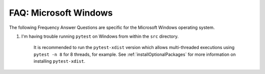 

.. _FAQwindows:

FAQ: Microsoft Windows
======================

The following Frequency Answer Questions are specific for the Microsoft Windows operating system.


#. I'm having trouble running ``pytest`` on Windows from within the ``src`` directory.


    It is recommended to run the ``pytest-xdist`` version which allows multi-threaded executions using ``pytest -n 8``
    for 8 threads, for example.  See :ref:`installOptionalPackages` for more information on installing ``pytest-xdist``.

